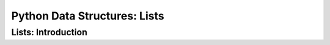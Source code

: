 Python Data Structures: Lists
==============================

Lists: Introduction
--------------------

